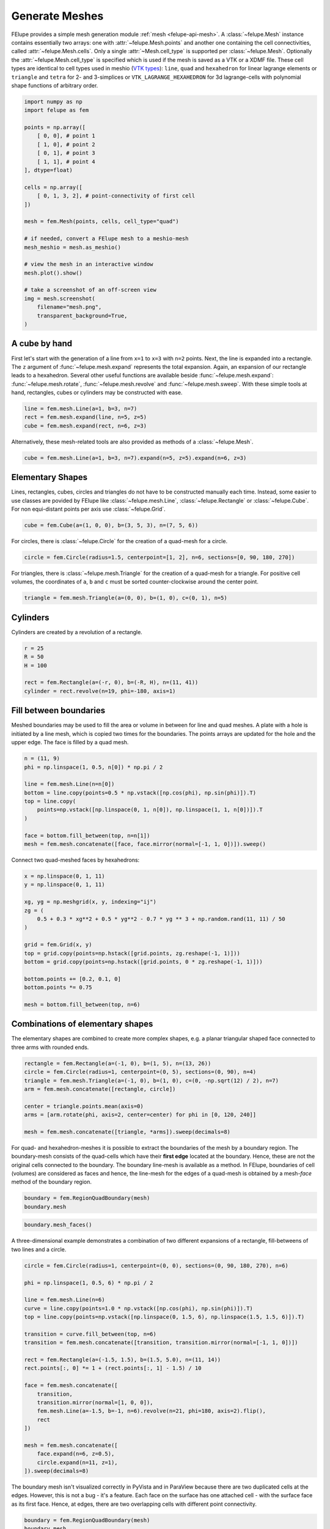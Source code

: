 Generate Meshes
~~~~~~~~~~~~~~~

FElupe provides a simple mesh generation module :ref:`mesh <felupe-api-mesh>`. A :class:`~felupe.Mesh` instance contains essentially two arrays: one with :attr:`~felupe.Mesh.points` and another one containing the cell connectivities, called :attr:`~felupe.Mesh.cells`. Only a single :attr:`~Mesh.cell_type` is supported per :class:`~felupe.Mesh`. Optionally the :attr:`~felupe.Mesh.cell_type` is specified which is used if the mesh is saved as a VTK or a XDMF file. These cell types are identical to cell types used in meshio (`VTK types <https://vtk.org/doc/nightly/html/vtkCellType_8h_source.html>`_): ``line``, ``quad`` and ``hexahedron`` for linear lagrange elements or ``triangle`` and  ``tetra`` for 2- and 3-simplices or ``VTK_LAGRANGE_HEXAHEDRON`` for 3d lagrange-cells with polynomial shape functions of arbitrary order.

..  code-block:: python

    import numpy as np
    import felupe as fem

    points = np.array([
        [ 0, 0], # point 1
        [ 1, 0], # point 2
        [ 0, 1], # point 3
        [ 1, 1], # point 4
    ], dtype=float)

    cells = np.array([
        [ 0, 1, 3, 2], # point-connectivity of first cell
    ])

    mesh = fem.Mesh(points, cells, cell_type="quad")

    # if needed, convert a FElupe mesh to a meshio-mesh
    mesh_meshio = mesh.as_meshio()

    # view the mesh in an interactive window
    mesh.plot().show()
    
    # take a screenshot of an off-screen view
    img = mesh.screenshot(
        filename="mesh.png", 
        transparent_background=True,
    )

.. image:: images/quad.png
   :width: 400px


A cube by hand
**************

First let's start with the generation of a line from ``x=1`` to ``x=3`` with ``n=2`` points. Next, the line is expanded into a rectangle. The ``z`` argument of :func:`~felupe.mesh.expand` represents the total expansion. Again, an expansion of our rectangle leads to a hexahedron. Several other useful functions are available beside :func:`~felupe.mesh.expand`: :func:`~felupe.mesh.rotate`, :func:`~felupe.mesh.revolve` and :func:`~felupe.mesh.sweep`. With these simple tools at hand, rectangles, cubes or cylinders may be constructed with ease.

..  code-block:: python

    line = fem.mesh.Line(a=1, b=3, n=7)
    rect = fem.mesh.expand(line, n=5, z=5)
    cube = fem.mesh.expand(rect, n=6, z=3)


Alternatively, these mesh-related tools are also provided as methods of a :class:`~felupe.Mesh`.

..  code-block:: python

    cube = fem.mesh.Line(a=1, b=3, n=7).expand(n=5, z=5).expand(n=6, z=3)

..  image:: images/cube.png
    :width: 400px


Elementary Shapes
*****************

Lines, rectangles, cubes, circles and triangles do not have to be constructed manually each time. Instead, some easier to use classes are povided by FElupe like :class:`~felupe.mesh.Line`, :class:`~felupe.Rectangle` or :class:`~felupe.Cube`. For non equi-distant points per axis use :class:`~felupe.Grid`.

..  code-block:: python

    cube = fem.Cube(a=(1, 0, 0), b=(3, 5, 3), n=(7, 5, 6))

..  image:: images/cube.png
    :width: 400px

For circles, there is :class:`~felupe.Circle` for the creation of a quad-mesh for a circle.

..  code-block:: python

    circle = fem.Circle(radius=1.5, centerpoint=[1, 2], n=6, sections=[0, 90, 180, 270])

..  image:: images/circle.png
    :width: 400px

For triangles, there is :class:`~felupe.mesh.Triangle` for the creation of a quad-mesh for a triangle. For positive cell volumes, the coordinates of ``a``, ``b`` and ``c`` must be sorted counter-clockwise around the center point.

..  code-block:: python

    triangle = fem.mesh.Triangle(a=(0, 0), b=(1, 0), c=(0, 1), n=5)

..  image:: images/triangle.png
    :width: 400px

Cylinders
*********

Cylinders are created by a revolution of a rectangle.

..  code-block:: python

    r = 25
    R = 50
    H = 100
    
    rect = fem.Rectangle(a=(-r, 0), b=(-R, H), n=(11, 41))
    cylinder = rect.revolve(n=19, phi=-180, axis=1)

..  image:: images/cylinder.png
    :width: 400px

Fill between boundaries
***********************

Meshed boundaries may be used to fill the area or volume in between for line and quad meshes. A plate with a hole is initiated by a line mesh, which is copied two times for the boundaries. The points arrays are updated for the hole and the upper edge. The face is filled by a quad mesh.

..  code-block:: python

    n = (11, 9)
    phi = np.linspace(1, 0.5, n[0]) * np.pi / 2
    
    line = fem.mesh.Line(n=n[0])
    bottom = line.copy(points=0.5 * np.vstack([np.cos(phi), np.sin(phi)]).T)
    top = line.copy(
        points=np.vstack([np.linspace(0, 1, n[0]), np.linspace(1, 1, n[0])]).T
    )
    
    face = bottom.fill_between(top, n=n[1])
    mesh = fem.mesh.concatenate([face, face.mirror(normal=[-1, 1, 0])]).sweep()

..  image:: images/plate-with-hole.png
    :width: 400px

Connect two quad-meshed faces by hexahedrons:

..  code-block:: python

    x = np.linspace(0, 1, 11)
    y = np.linspace(0, 1, 11)
    
    xg, yg = np.meshgrid(x, y, indexing="ij")
    zg = (
        0.5 + 0.3 * xg**2 + 0.5 * yg**2 - 0.7 * yg ** 3 + np.random.rand(11, 11) / 50
    )
    
    grid = fem.Grid(x, y)
    top = grid.copy(points=np.hstack([grid.points, zg.reshape(-1, 1)]))
    bottom = grid.copy(points=np.hstack([grid.points, 0 * zg.reshape(-1, 1)]))
    
    bottom.points += [0.2, 0.1, 0]
    bottom.points *= 0.75
    
    mesh = bottom.fill_between(top, n=6)

..  image:: images/fill-between.png
    :width: 400px

Combinations of elementary shapes
*********************************

The elementary shapes are combined to create more complex shapes, e.g. a planar triangular shaped face connected to three arms with rounded ends.

..  code-block:: python
    
    rectangle = fem.Rectangle(a=(-1, 0), b=(1, 5), n=(13, 26))
    circle = fem.Circle(radius=1, centerpoint=(0, 5), sections=(0, 90), n=4)
    triangle = fem.mesh.Triangle(a=(-1, 0), b=(1, 0), c=(0, -np.sqrt(12) / 2), n=7)
    arm = fem.mesh.concatenate([rectangle, circle])
    
    center = triangle.points.mean(axis=0)
    arms = [arm.rotate(phi, axis=2, center=center) for phi in [0, 120, 240]]
    
    mesh = fem.mesh.concatenate([triangle, *arms]).sweep(decimals=8)
    
..  image:: images/fidget_spinner.png
    :width: 400px

For quad- and hexahedron-meshes it is possible to extract the boundaries of the mesh by a boundary region. The boundary-mesh consists of the quad-cells which have their **first edge** located at the boundary. Hence, these are not the original cells connected to the boundary. The boundary line-mesh is available as a method. In FElupe, boundaries of cell (volumes) are considered as faces and hence, the line-mesh for the edges of a quad-mesh is obtained by a mesh-*face* method of the boundary region.

..  code-block:: python

    boundary = fem.RegionQuadBoundary(mesh)
    boundary.mesh

..  image:: images/fidget_spinner_boundary.png
    :width: 400px
    
..  code-block:: python

    boundary.mesh_faces()

..  image:: images/fidget_spinner_boundary_faces.png
    :width: 400px

A three-dimensional example demonstrates a combination of two different expansions of a rectangle, fill-betweens of two lines and a circle.

..  code-block:: python

    circle = fem.Circle(radius=1, centerpoint=(0, 0), sections=(0, 90, 180, 270), n=6)

    phi = np.linspace(1, 0.5, 6) * np.pi / 2

    line = fem.mesh.Line(n=6)
    curve = line.copy(points=1.0 * np.vstack([np.cos(phi), np.sin(phi)]).T)
    top = line.copy(points=np.vstack([np.linspace(0, 1.5, 6), np.linspace(1.5, 1.5, 6)]).T)

    transition = curve.fill_between(top, n=6)
    transition = fem.mesh.concatenate([transition, transition.mirror(normal=[-1, 1, 0])])

    rect = fem.Rectangle(a=(-1.5, 1.5), b=(1.5, 5.0), n=(11, 14))
    rect.points[:, 0] *= 1 + (rect.points[:, 1] - 1.5) / 10

    face = fem.mesh.concatenate([
        transition, 
        transition.mirror(normal=[1, 0, 0]),
        fem.mesh.Line(a=-1.5, b=-1, n=6).revolve(n=21, phi=180, axis=2).flip(),
        rect
    ])

    mesh = fem.mesh.concatenate([
        face.expand(n=6, z=0.5),
        circle.expand(n=11, z=1),
    ]).sweep(decimals=8)

..  image:: images/solid.png
    :width: 400px

The boundary mesh isn't visualized correctly in PyVista and in ParaView because there are two duplicated cells at the edges. However, this is not a bug - it's a feature. Each face on the surface has one attached cell - with the surface face as its first face. Hence, at edges, there are two overlapping cells with different point connectivity.

..  code-block:: python

    boundary = fem.RegionQuadBoundary(mesh)
    boundary.mesh

..  image:: images/solid-boundary.png
    :width: 400px


Indentations for rubber-metal parts
***********************************

Typical indentations (runouts) of the free-rubber surfaces in rubber-metal components are defined by a centerpoint, an axis and their relative amounts (values) per axis. Optionally, the transformation of the point coordinates is restricted to a list of given points.

..  code-block:: python

    block = mesh.expand(z=0.5)
    x, y, z = block.points.T
    
    solid = block.add_runouts(
        centerpoint=[0, 0, 0], 
        axis=2,
        values=[0.07, 0.02],
        exponent=5,  # shape parameter
        normalize=True,
        mask=np.arange(solid.npoints)[np.sqrt(x**2 + y**2) > 0.5]
    )

..  image:: images/runouts.png
    :width: 400px

Triangle and Tetrahedron meshes
*******************************

Any quad or tetrahedron mesh may be subdivided (triangulated) to meshes out of Triangles or Tetrahedrons by :func:`~felupe.mesh.triangulate`.

..  code-block:: python

    rectangle = fem.Rectangle(n=5).triangulate()

..  image:: images/rectangle-triangle.png
    :width: 400px

..  code-block:: python

    cube = fem.Cube(n=5).triangulate()

..  image:: images/cube-tetra.png
    :width: 400px

..  code-block:: python

    cube = fem.Cube(n=5).triangulate(mode=0)

..  image:: images/cube-tetra-mode.png
    :width: 400px

Meshes with midpoints
*********************

If a mesh with midpoints is required by a region, functions for edge, face and volume midpoint insertions are provided in :func:`~felupe.mesh.add_midpoints_edges`, :func:`~felupe.mesh.add_midpoints_faces` and :func:`~felupe.mesh.add_midpoints_volumes`. A low-order mesh, e.g. a mesh with cell-type ``quad``, can be converted to a quadratic mesh with :func:`~felupe.mesh.convert`. By default, only midpoints on edges are inserted. Hence, the resulting cell-type is ``quad8``. If midpoints on faces are also calculated, the resulting cell-type is ``quad9``.

..  code-block:: python
    
    rectangle_quad4 = fem.Rectangle(n=6)
    rectangle_quad8 = rectangle_quad4.convert(order=2)
    rectangle_quad9 = fem.mesh.convert(rectangle_quad4, order=2, calc_midfaces=True)

The same also applies on meshes with triangles.

..  code-block:: python

    rectangle_triangle3 = fem.Rectangle(n=6).triangulate()
    rectangle_triangle6 = rectangle_triangle3.add_midpoints_edges()

While views on higher-order meshes are possible, it is suggested to use ParaView for the visualization of meshes with midpoints due to the improved representation of the cells.
